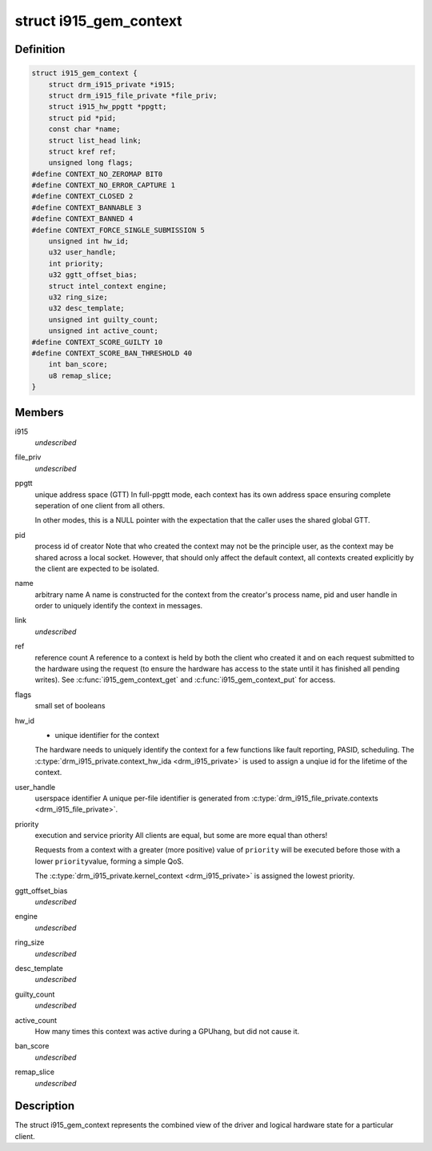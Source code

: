 .. -*- coding: utf-8; mode: rst -*-
.. src-file: drivers/gpu/drm/i915/i915_gem_context.h

.. _`i915_gem_context`:

struct i915_gem_context
=======================

.. c:type:: struct i915_gem_context

    client state

.. _`i915_gem_context.definition`:

Definition
----------

.. code-block:: c

    struct i915_gem_context {
        struct drm_i915_private *i915;
        struct drm_i915_file_private *file_priv;
        struct i915_hw_ppgtt *ppgtt;
        struct pid *pid;
        const char *name;
        struct list_head link;
        struct kref ref;
        unsigned long flags;
    #define CONTEXT_NO_ZEROMAP BIT0
    #define CONTEXT_NO_ERROR_CAPTURE 1
    #define CONTEXT_CLOSED 2
    #define CONTEXT_BANNABLE 3
    #define CONTEXT_BANNED 4
    #define CONTEXT_FORCE_SINGLE_SUBMISSION 5
        unsigned int hw_id;
        u32 user_handle;
        int priority;
        u32 ggtt_offset_bias;
        struct intel_context engine;
        u32 ring_size;
        u32 desc_template;
        unsigned int guilty_count;
        unsigned int active_count;
    #define CONTEXT_SCORE_GUILTY 10
    #define CONTEXT_SCORE_BAN_THRESHOLD 40
        int ban_score;
        u8 remap_slice;
    }

.. _`i915_gem_context.members`:

Members
-------

i915
    *undescribed*

file_priv
    *undescribed*

ppgtt
    unique address space (GTT)
    In full-ppgtt mode, each context has its own address space ensuring
    complete seperation of one client from all others.

    In other modes, this is a NULL pointer with the expectation that
    the caller uses the shared global GTT.

pid
    process id of creator
    Note that who created the context may not be the principle user,
    as the context may be shared across a local socket. However,
    that should only affect the default context, all contexts created
    explicitly by the client are expected to be isolated.

name
    arbitrary name
    A name is constructed for the context from the creator's process
    name, pid and user handle in order to uniquely identify the
    context in messages.

link
    *undescribed*

ref
    reference count
    A reference to a context is held by both the client who created it
    and on each request submitted to the hardware using the request
    (to ensure the hardware has access to the state until it has
    finished all pending writes). See \ :c:func:`i915_gem_context_get`\  and
    \ :c:func:`i915_gem_context_put`\  for access.

flags
    small set of booleans

hw_id
    - unique identifier for the context
    The hardware needs to uniquely identify the context for a few
    functions like fault reporting, PASID, scheduling. The
    \ :c:type:`drm_i915_private.context_hw_ida <drm_i915_private>`\  is used to assign a unqiue
    id for the lifetime of the context.

user_handle
    userspace identifier
    A unique per-file identifier is generated from
    \ :c:type:`drm_i915_file_private.contexts <drm_i915_file_private>`\ .

priority
    execution and service priority
    All clients are equal, but some are more equal than others!

    Requests from a context with a greater (more positive) value of
    \ ``priority``\  will be executed before those with a lower \ ``priority``\ 
    value, forming a simple QoS.

    The \ :c:type:`drm_i915_private.kernel_context <drm_i915_private>`\  is assigned the lowest priority.

ggtt_offset_bias
    *undescribed*

engine
    *undescribed*

ring_size
    *undescribed*

desc_template
    *undescribed*

guilty_count
    *undescribed*

active_count
    How many times this context was active during a GPUhang, but did not cause it.

ban_score
    *undescribed*

remap_slice
    *undescribed*

.. _`i915_gem_context.description`:

Description
-----------

The struct i915_gem_context represents the combined view of the driver and
logical hardware state for a particular client.

.. This file was automatic generated / don't edit.

